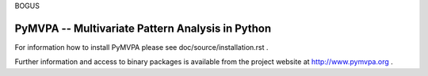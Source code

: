 
BOGUS

========================================================================================
PyMVPA -- Multivariate Pattern Analysis in Python |build-status| |coverage-status| |doi|
========================================================================================

.. |doi|
   image:: https://img.shields.io/badge/doi-10.3389%2Fneuro.11.003.2009-green.svg
   :target: http://dx.doi.org/10.3389/neuro.11.003.2009
   :alt: Original PyMVPA publication

.. |build-status|
   image:: https://secure.travis-ci.org/PyMVPA/PyMVPA.png
           ?branch=master
   :target: http://travis-ci.org/PyMVPA/PyMVPA
   :alt: PyMVPA travis-ci build status

.. |coverage-status|
   image:: https://coveralls.io/repos/PyMVPA/PyMVPA/badge.png
           ?branch=master
   :target: https://coveralls.io/r/PyMVPA/PyMVPA
   :alt: PyMVPA coveralls coverage status

For information how to install PyMVPA please see
doc/source/installation.rst .

Further information and access to binary packages is available from the
project website at http://www.pymvpa.org .
